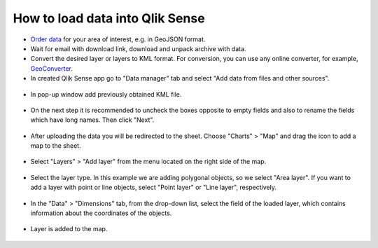 .. _data_qlik:

How to load data into Qlik Sense
===========================

* `Order data <https://data.nextgis.com/en/>`_ for your area of interest, e.g. in GeoJSON format.
* Wait for email with download link, download and unpack archive with data.
* Convert the desired layer or layers to KML format. For conversion, you can use any online converter, for example, `GeoConverter <https://geoconverter.hsr.ch/vector>`_.
* In created Qlik Sense app go to "Data manager" tab and select "Add data from files and other sources".

.. figure:: _static/qlik1.png
   :name: qlik1
   :align: center
   :width: 16cm

* In pop-up window add previously obtained KML file.

.. figure:: _static/qlik2.png
   :name: qlik2
   :align: center
   :width: 16cm

* On the next step it is recommended to uncheck the boxes opposite to empty fields and also to rename the fields which have long names. Then click "Next".

.. figure:: _static/qlik3.png
   :name: qlik3
   :align: center
   :width: 16cm
   
* After uploading the data you will be redirected to the sheet. Choose "Charts" > "Map" and drag the icon to add a map to the sheet.
 
.. figure:: _static/qlik4.png
   :name: qlik4
   :align: center
   :width: 16cm 

* Select "Layers" > "Add layer" from the menu located on the right side of the map.

.. figure:: _static/qlik5.png
   :name: qlik5
   :align: center
   :width: 16cm
   
* Select the layer type. In this example we are adding polygonal objects, so we select "Area layer". If you want to add a layer with point or line objects, select "Point layer" or "Line layer", respectively.

.. figure:: _static/qlik6.png
   :name: qlik6
   :align: center
   :width: 16cm
   
* In the "Data" > "Dimensions" tab, from the drop-down list, select the field of the loaded layer, which contains information about the coordinates of the objects.

.. figure:: _static/qlik7.png
   :name: qlik7
   :align: center
   :width: 16cm
   
* Layer is added to the map.

.. figure:: _static/qlik8.png
   :name: qlik8
   :align: center
   :width: 16cm
   
